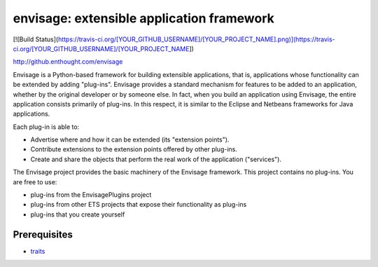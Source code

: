 ==========================================
envisage: extensible application framework
==========================================

[![Build Status](https://travis-ci.org/[YOUR_GITHUB_USERNAME]/[YOUR_PROJECT_NAME].png)](https://travis-ci.org/[YOUR_GITHUB_USERNAME]/[YOUR_PROJECT_NAME])

http://github.enthought.com/envisage

Envisage is a Python-based framework for building extensible applications,
that is, applications whose functionality can be extended by adding "plug-ins".
Envisage provides a standard mechanism for features to be added to an
application, whether by the original developer or by someone else. In fact,
when you build an application using Envisage, the entire application consists
primarily of plug-ins. In this respect, it is similar to the Eclipse and
Netbeans frameworks for Java applications.

Each plug-in is able to:

- Advertise where and how it can be extended (its "extension points").
- Contribute extensions to the extension points offered by other plug-ins.
- Create and share the objects that perform the real work of the application
  ("services").

The Envisage project provides the basic machinery of the Envisage
framework. This project contains no plug-ins. You are free to use:

- plug-ins from the EnvisagePlugins project
- plug-ins from other ETS projects that expose their functionality as plug-ins
- plug-ins that you create yourself

Prerequisites
-------------

* `traits <https://github.com/enthought/traits>`_
